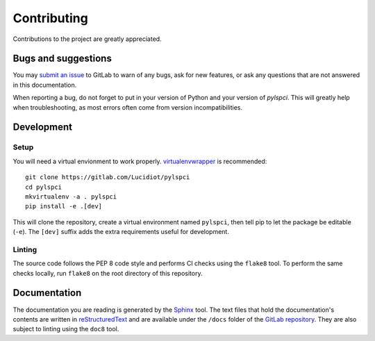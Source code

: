 Contributing
============

Contributions to the project are greatly appreciated.

Bugs and suggestions
--------------------

You may `submit an issue`_ to GitLab to warn of any bugs, ask for new features,
or ask any questions that are not answered in this documentation.

When reporting a bug, do not forget to put in your version of Python and your
version of *pylspci*. This will greatly help when troubleshooting, as most
errors often come from version incompatibilities.

Development
-----------

Setup
^^^^^

You will need a virtual envionment to work properly. `virtualenvwrapper`_ is
recommended::

   git clone https://gitlab.com/Lucidiot/pylspci
   cd pylspci
   mkvirtualenv -a . pylspci
   pip install -e .[dev]

This will clone the repository, create a virtual environment named
``pylspci``, then tell pip to let the package be editable (``-e``).
The ``[dev]`` suffix adds the extra requirements useful for development.

Linting
^^^^^^^

The source code follows the PEP 8 code style and performs CI checks using the
``flake8`` tool. To perform the same checks locally, run ``flake8`` on the root
directory of this repository.

Documentation
-------------

The documentation you are reading is generated by the `Sphinx`_ tool.
The text files that hold the documentation's contents are written in
`reStructuredText`_ and are available under the ``/docs`` folder of the
`GitLab repository`_.
They are also subject to linting using the ``doc8`` tool.

.. _submit an issue: https://gitlab.com/Lucidiot/pylspci/issues/new
.. _virtualenvwrapper: https://virtualenvwrapper.readthedocs.io
.. _GitLab repository: https://gitlab.com/Lucidiot/pylspci
.. _Sphinx: http://www.sphinx-doc.org/
.. _reStructuredText: http://www.sphinx-doc.org/en/master/usage/restructuredtext/basics.html
